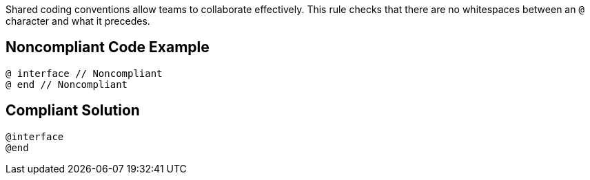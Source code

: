 Shared coding conventions allow teams to collaborate effectively. This rule checks that there are no whitespaces between an ``++@++`` character and what it precedes.

== Noncompliant Code Example

----
@ interface // Noncompliant
@ end // Noncompliant
----

== Compliant Solution

----
@interface
@end
----
